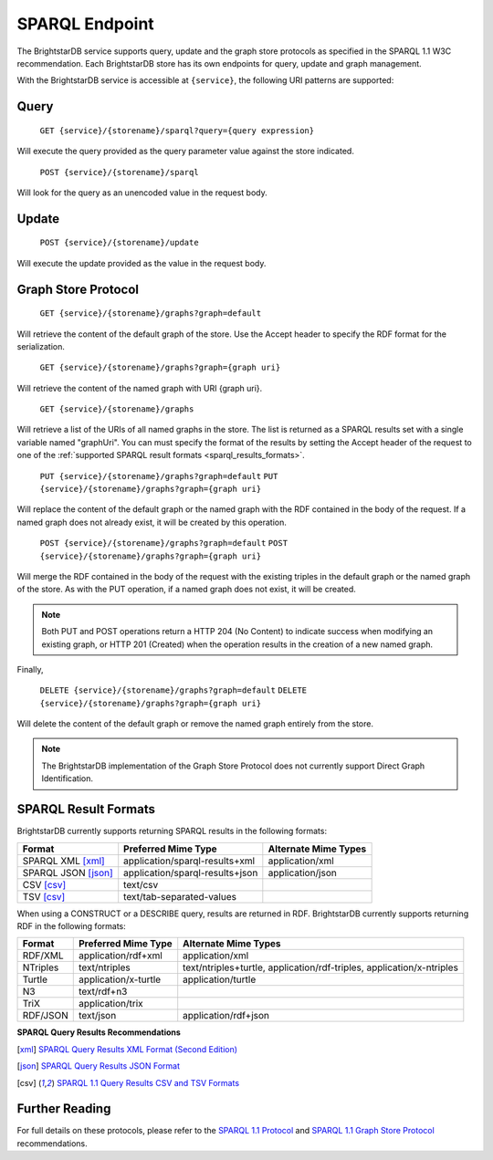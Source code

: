 ﻿.. _SPARQL_Endpoint:

################
 SPARQL Endpoint
################

The BrightstarDB service supports query, update and the graph store protocols as specified in the SPARQL 1.1 W3C recommendation. 
Each BrightstarDB store has its own endpoints for query, update and graph management.

With the BrightstarDB service is accessible at ``{service}``, the following URI patterns are supported:

******
 Query
******

    ``GET {service}/{storename}/sparql?query={query expression}``

Will execute the query provided as the query parameter value against the store indicated.

    ``POST {service}/{storename}/sparql``

Will look for the query as an unencoded value in the request body.

*******
 Update
*******

    ``POST {service}/{storename}/update``

Will execute the update provided as the value in the request body.

********************
Graph Store Protocol
********************

    ``GET {service}/{storename}/graphs?graph=default``
    
Will retrieve the content of the default graph of the store. Use the Accept header to specify the RDF format for the serialization.

    ``GET {service}/{storename}/graphs?graph={graph uri}``
    
Will retrieve the content of the named graph with URI {graph uri}.

    ``GET {service}/{storename}/graphs``

Will retrieve a list of the URIs of all named graphs in the store. The list is returned as a SPARQL results set with a single variable 
named "graphUri". You can must specify the format of the results by setting the Accept header of the request to one of the 
:ref:`supported SPARQL result formats <sparql_results_formats>`.
    
    ``PUT {service}/{storename}/graphs?graph=default``
    ``PUT {service}/{storename}/graphs?graph={graph uri}``
    
Will replace the content of the default graph or the named graph with the RDF contained in the body of the request.
If a named graph does not already exist, it will be created by this operation. 

    ``POST {service}/{storename}/graphs?graph=default``
    ``POST {service}/{storename}/graphs?graph={graph uri}``

Will merge the RDF contained in the body of the request with the existing triples in the default graph or the named graph of the store.
As with the PUT operation, if a named graph does not exist, it will be created.

.. note::

    Both PUT and POST operations return a HTTP 204 (No Content) to indicate success when modifying an existing graph, or HTTP 201 (Created) 
    when the operation results in the creation of a new named graph.

Finally,

    ``DELETE {service}/{storename}/graphs?graph=default``
    ``DELETE {service}/{storename}/graphs?graph={graph uri}``
    
Will delete the content of the default graph or remove the named graph entirely from the store.

.. note::

    The BrightstarDB implementation of the Graph Store Protocol does not currently support Direct Graph Identification.
    
.. _sparql_results_formats:

*********************
SPARQL Result Formats
*********************

BrightstarDB currently supports returning SPARQL results in the following formats:

============================== ================================ =================================================
Format                         Preferred Mime Type              Alternate Mime Types
============================== ================================ =================================================
SPARQL XML [xml]_              application/sparql-results+xml   application/xml
SPARQL JSON [json]_            application/sparql-results+json  application/json
CSV [csv]_                     text/csv
TSV [csv]_                     text/tab-separated-values
============================== ================================ =================================================

When using a CONSTRUCT or a DESCRIBE query, results are returned in RDF. BrightstarDB currently supports returning RDF
in the following formats:

============================== ======================== =====================================================================
Format                         Preferred Mime Type      Alternate Mime Types
============================== ======================== =====================================================================
RDF/XML                        application/rdf+xml      application/xml
NTriples                       text/ntriples            text/ntriples+turtle, application/rdf-triples, application/x-ntriples
Turtle                         application/x-turtle     application/turtle
N3                             text/rdf+n3              
TriX                           application/trix         
RDF/JSON                       text/json                application/rdf+json
============================== ======================== =====================================================================

**SPARQL Query Results Recommendations**

.. [xml] `SPARQL Query Results XML Format (Second Edition) <http://www.w3.org/TR/rdf-sparql-XMLres/>`_
.. [json] `SPARQL Query Results JSON Format <http://www.w3.org/TR/sparql11-results-json/>`_
.. [csv] `SPARQL 1.1 Query Results CSV and TSV Formats <http://www.w3.org/TR/sparql11-results-csv-tsv/>`_

****************
 Further Reading
****************

For full details on these protocols, please refer to the `SPARQL 1.1 Protocol <http://www.w3.org/TR/sparql11-protocol/>`_ and 
`SPARQL 1.1 Graph Store Protocol <http://www.w3.org/TR/sparql11-http-rdf-update/>`_ recommendations.

